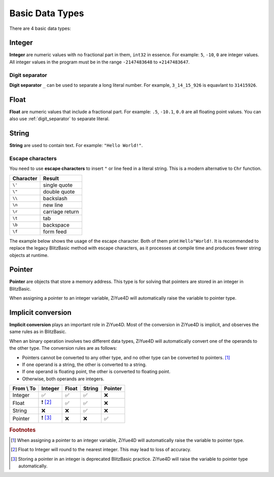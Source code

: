 Basic Data Types
===================================

There are 4 basic data types:

Integer
----------------------

**Integer** are numeric values with no fractional part in them, ``int32`` in essence. For example: ``5``, ``-10``, ``0`` are integer values. All integer values in the program must be in the range ``-2147483648`` to ``+2147483647``. 

.. _digit_separator :

Digit separator
^^^^^^^^^^^^^^^^^^

**Digit separator** ``_`` can be used to separate a long literal number. For example, ``3_14_15_926`` is equavlant to ``31415926``.

Float
----------------------

**Float** are numeric values that include a fractional part. For example: ``.5``, ``-10.1``, ``0.0`` are all floating point values. You can also use :ref:`digit_separator` to separate literal.

String
-------------------

**String** are used to contain text. For example: ``"Hello World!"``.

Escape characters
^^^^^^^^^^^^^^^^^^^

You need to use **escape characters** to insert ``"`` or line feed in a literal string. This is a modern alternative to ``Chr`` function.

+-----------+-----------------+
| Character |      Result     |
+===========+=================+
|   ``\'``  | single quote    |
+-----------+-----------------+
|   ``\"``  | double quote    |
+-----------+-----------------+
|   ``\\``  | backslash       |
+-----------+-----------------+
|   ``\n``  | new line        |
+-----------+-----------------+
|   ``\r``  | carriage return |
+-----------+-----------------+
|   ``\t``  | tab             |
+-----------+-----------------+
|   ``\b``  | backspace       |
+-----------+-----------------+
|   ``\f``  | form feed       |
+-----------+-----------------+

The example below shows the usage of the escape character. Both of them print ``Hello"World!``. It is recommended to replace the legacy BlitzBasic method with escape characters, as it processes at compile time and produces fewer string objects at runtime.

.. code-block:: ziyue4d
    :emphasize-lines: 1

    Print("Hello\"World!")
    Print("Hello" + Chr(34) + "World!")

Pointer
-----------------

**Pointer** are objects that store a memory address. This type is for solving that pointers are stored in an integer in BlitzBasic.

When assigning a pointer to an integer variable, ZiYue4D will automatically raise the variable to pointer type.

Implicit conversion
-------------------

**Implicit conversion** plays an important role in ZiYue4D. Most of the conversion in ZiYue4D is implicit, and observes the same rules as in BlitzBasic.

When an binary operation involves two different data types, ZiYue4D will automatically convert one of the operands to the other type. The conversion rules are as follows:

* Pointers cannot be converted to any other type, and no other type can be converted to pointers. [#f1]_
* If one operand is a string, the other is converted to a string.
* If one operand is floating point, the other is converted to floating point.
* Otherwise, both operands are integers.

+------------+---------+-------+--------+---------+
| From \\ To | Integer | Float | String | Pointer |
+============+=========+=======+========+=========+
| Integer    | ✅      | ✅    | ✅     | ❌      |
+------------+---------+-------+--------+---------+
| Float      |❗ [#f2]_| ✅    | ✅     | ❌      |
+------------+---------+-------+--------+---------+
| String     | ❌      | ❌    | ✅     | ❌      |
+------------+---------+-------+--------+---------+
| Pointer    |❗ [#f3]_| ❌    | ❌     | ✅      |
+------------+---------+-------+--------+---------+

.. rubric:: Footnotes
.. [#f1] When assigning a pointer to an integer variable, ZiYue4D will automatically raise the variable to pointer type.
.. [#f2] Float to Integer will round to the nearest integer. This may lead to loss of accuracy.
.. [#f3] Storing a pointer in an integer is deprecated BlitzBasic practice. ZiYue4D will raise the variable to pointer type automatically.